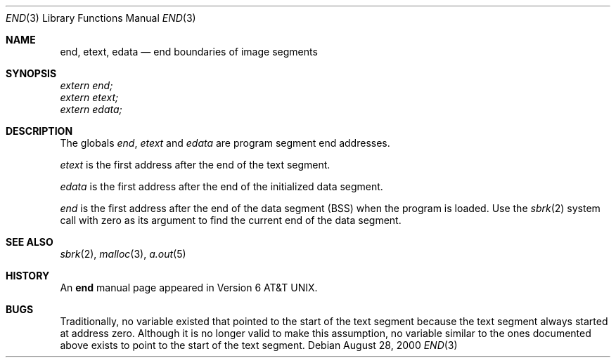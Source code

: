 .\" Copyright (c) 1986
.\"	The Regents of the University of California.  All rights reserved.
.\"
.\" Redistribution and use in source and binary forms, with or without
.\" modification, are permitted provided that the following conditions
.\" are met:
.\" 1. Redistributions of source code must retain the above copyright
.\"    notice, this list of conditions and the following disclaimer.
.\" 2. Redistributions in binary form must reproduce the above copyright
.\"    notice, this list of conditions and the following disclaimer in the
.\"    documentation and/or other materials provided with the distribution.
.\" 3. All advertising materials mentioning features or use of this software
.\"    must display the following acknowledgement:
.\"	This product includes software developed by the University of
.\"	California, Berkeley and its contributors.
.\" 4. Neither the name of the University nor the names of its contributors
.\"    may be used to endorse or promote products derived from this software
.\"    without specific prior written permission.
.\"
.\" THIS SOFTWARE IS PROVIDED BY THE REGENTS AND CONTRIBUTORS ``AS IS'' AND
.\" ANY EXPRESS OR IMPLIED WARRANTIES, INCLUDING, BUT NOT LIMITED TO, THE
.\" IMPLIED WARRANTIES OF MERCHANTABILITY AND FITNESS FOR A PARTICULAR PURPOSE
.\" ARE DISCLAIMED.  IN NO EVENT SHALL THE REGENTS OR CONTRIBUTORS BE LIABLE
.\" FOR ANY DIRECT, INDIRECT, INCIDENTAL, SPECIAL, EXEMPLARY, OR CONSEQUENTIAL
.\" DAMAGES (INCLUDING, BUT NOT LIMITED TO, PROCUREMENT OF SUBSTITUTE GOODS
.\" OR SERVICES; LOSS OF USE, DATA, OR PROFITS; OR BUSINESS INTERRUPTION)
.\" HOWEVER CAUSED AND ON ANY THEORY OF LIABILITY, WHETHER IN CONTRACT, STRICT
.\" LIABILITY, OR TORT (INCLUDING NEGLIGENCE OR OTHERWISE) ARISING IN ANY WAY
.\" OUT OF THE USE OF THIS SOFTWARE, EVEN IF ADVISED OF THE POSSIBILITY OF
.\" SUCH DAMAGE.
.\"
.\"	@(#)end.3	6.4 (Berkeley) 1/24/94
.\" $FreeBSD: src/share/man/man3/end.3,v 1.3.2.1 2000/08/29 15:48:46 phantom Exp $
.\"
.Dd August 28, 2000
.Dt END 3
.Os
.Sh NAME
.Nm end ,
.Nm etext ,
.Nm edata
.Nd end boundaries of image segments
.Sh SYNOPSIS
.Vt extern end;
.Vt extern etext;
.Vt extern edata;
.Sh DESCRIPTION
The globals
.Va end , etext
and
.Va edata
are program segment end addresses.
.Pp
.Va etext
is the first address after the end of the text segment.
.Pp
.Va edata
is the first address after the end of the initialized data segment.
.Pp
.Va end
is the first address after the end of the data segment
.Pq Tn BSS
when the program is loaded.
Use the
.Xr sbrk 2
.\".Fn sbrk 0
system call with zero as its argument to find the current end of the
data segment.
.Sh SEE ALSO
.Xr sbrk 2 ,
.Xr malloc 3 ,
.Xr a.out 5
.Sh HISTORY
An
.Nm end
manual page appeared in
.At v6 .
.Sh BUGS
Traditionally, no variable existed that pointed to the start of the
text segment because the text segment always started at address zero.
Although it is no longer valid to make this assumption, no
variable similar to the ones documented above exists to point to the
start of the text segment.
